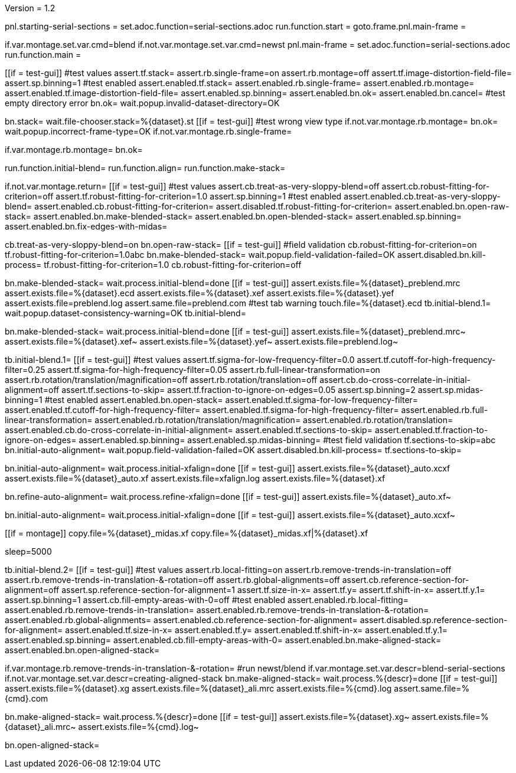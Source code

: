 Version = 1.2

[dialog = starting-serial-sections]
pnl.starting-serial-sections =
set.adoc.function=serial-sections.adoc
run.function.start =
goto.frame.pnl.main-frame =

[dialog = serial-sections]
if.var.montage.set.var.cmd=blend
if.not.var.montage.set.var.cmd=newst
pnl.main-frame =
set.adoc.function=serial-sections.adoc
run.function.main =

[function = start]
[[if = test-gui]]
  #test values
  assert.tf.stack=
  assert.rb.single-frame=on
  assert.rb.montage=off
  assert.tf.image-distortion-field-file=
  assert.sp.binning=1
  #test enabled
  assert.enabled.tf.stack=
  assert.enabled.rb.single-frame=
  assert.enabled.rb.montage=
  assert.enabled.tf.image-distortion-field-file=
  assert.enabled.sp.binning=
  assert.enabled.bn.ok=
  assert.enabled.bn.cancel=
  #test empty directory error
  bn.ok=
  wait.popup.invalid-dataset-directory=OK
[[]]
bn.stack=
wait.file-chooser.stack=%{dataset}.st
[[if = test-gui]]
  #test wrong view type
  if.not.var.montage.rb.montage=
  bn.ok=
  wait.popup.incorrect-frame-type=OK
  if.not.var.montage.rb.single-frame=
[[]]
if.var.montage.rb.montage=
bn.ok=


[function = main]
run.function.initial-blend=
run.function.align=
run.function.make-stack=


[function = initial-blend]
if.not.var.montage.return=
[[if = test-gui]]
  #test values
  assert.cb.treat-as-very-sloppy-blend=off
  assert.cb.robust-fitting-for-criterion=off
  assert.tf.robust-fitting-for-criterion=1.0
  assert.sp.binning=1
  #test enabled
  assert.enabled.cb.treat-as-very-sloppy-blend=
  assert.enabled.cb.robust-fitting-for-criterion=
  assert.disabled.tf.robust-fitting-for-criterion=
  assert.enabled.bn.open-raw-stack=
  assert.enabled.bn.make-blended-stack=
  assert.enabled.bn.open-blended-stack=
  assert.enabled.sp.binning=
  assert.enabled.bn.fix-edges-with-midas=
[[]]
cb.treat-as-very-sloppy-blend=on
bn.open-raw-stack=
[[if = test-gui]]
  #field validation
  cb.robust-fitting-for-criterion=on
  tf.robust-fitting-for-criterion=1.0abc
  bn.make-blended-stack=
  wait.popup.field-validation-failed=OK
  assert.disabled.bn.kill-process=
  tf.robust-fitting-for-criterion=1.0
  cb.robust-fitting-for-criterion=off
[[]]
bn.make-blended-stack=
wait.process.initial-blend=done
[[if = test-gui]]
  assert.exists.file=%{dataset}_preblend.mrc
  assert.exists.file=%{dataset}.ecd
  assert.exists.file=%{dataset}.xef
  assert.exists.file=%{dataset}.yef
  assert.exists.file=preblend.log
  assert.same.file=preblend.com
  #test tab warning
  touch.file=%{dataset}.ecd
  tb.initial-blend.1=
  wait.popup.dataset-consistency-warning=OK
  tb.initial-blend=
[[]]
bn.make-blended-stack=
wait.process.initial-blend=done
[[if = test-gui]]
  assert.exists.file=%{dataset}_preblend.mrc~
  assert.exists.file=%{dataset}.xef~
  assert.exists.file=%{dataset}.yef~
  assert.exists.file=preblend.log~
[[]]


[function = align]
tb.initial-blend.1=
[[if = test-gui]]
  #test values
  assert.tf.sigma-for-low-frequency-filter=0.0
  assert.tf.cutoff-for-high-frequency-filter=0.25
  assert.tf.sigma-for-high-frequency-filter=0.05
  assert.rb.full-linear-transformation=on
  assert.rb.rotation/translation/magnification=off
  assert.rb.rotation/translation=off
  assert.cb.do-cross-correlate-in-initial-alignment=off
  assert.tf.sections-to-skip=
  assert.tf.fraction-to-ignore-on-edges=0.05
  assert.sp.binning=2
  assert.sp.midas-binning=1
  #test enabled
  assert.enabled.bn.open-stack=
  assert.enabled.tf.sigma-for-low-frequency-filter=
  assert.enabled.tf.cutoff-for-high-frequency-filter=
  assert.enabled.tf.sigma-for-high-frequency-filter=
  assert.enabled.rb.full-linear-transformation=
  assert.enabled.rb.rotation/translation/magnification=
  assert.enabled.rb.rotation/translation=
  assert.enabled.cb.do-cross-correlate-in-initial-alignment=
  assert.enabled.tf.sections-to-skip=
  assert.enabled.tf.fraction-to-ignore-on-edges=
  assert.enabled.sp.binning=
  assert.enabled.sp.midas-binning=
  #test field validation
  tf.sections-to-skip=abc
  bn.initial-auto-alignment=
  wait.popup.field-validation-failed=OK
  assert.disabled.bn.kill-process=
  tf.sections-to-skip=
[[]]
bn.initial-auto-alignment=
wait.process.initial-xfalign=done
[[if = test-gui]]
  assert.exists.file=%{dataset}_auto.xcxf
  assert.exists.file=%{dataset}_auto.xf
  assert.exists.file=xfalign.log
  assert.exists.file=%{dataset}.xf
[[]]
bn.refine-auto-alignment=
wait.process.refine-xfalign=done
[[if = test-gui]]
  assert.exists.file=%{dataset}_auto.xf~
[[]]
bn.initial-auto-alignment=
wait.process.initial-xfalign=done
[[if = test-gui]]
  assert.exists.file=%{dataset}_auto.xcxf~
[[]]
[[if = montage]]
  copy.file=%{dataset}_midas.xf
  copy.file=%{dataset}_midas.xf|%{dataset}.xf
[[]]
sleep=5000


[function = make-stack]
tb.initial-blend.2=
[[if = test-gui]]
  #test values
  assert.rb.local-fitting=on
  assert.rb.remove-trends-in-translation=off
  assert.rb.remove-trends-in-translation-&-rotation=off
  assert.rb.global-alignments=off
  assert.cb.reference-section-for-alignment=off
  assert.sp.reference-section-for-alignment=1
  assert.tf.size-in-x=
  assert.tf.y=
  assert.tf.shift-in-x=
  assert.tf.y.1=
  assert.sp.binning=1
  assert.cb.fill-empty-areas-with-0=off
  #test enabled
  assert.enabled.rb.local-fitting=
  assert.enabled.rb.remove-trends-in-translation=
  assert.enabled.rb.remove-trends-in-translation-&-rotation=
  assert.enabled.rb.global-alignments=
  assert.enabled.cb.reference-section-for-alignment=
  assert.disabled.sp.reference-section-for-alignment=
  assert.enabled.tf.size-in-x=
  assert.enabled.tf.y=
  assert.enabled.tf.shift-in-x=
  assert.enabled.tf.y.1=
  assert.enabled.sp.binning=
  assert.enabled.cb.fill-empty-areas-with-0=
  assert.enabled.bn.make-aligned-stack=
  assert.enabled.bn.open-aligned-stack=
[[]]
if.var.montage.rb.remove-trends-in-translation-&-rotation=
#run newst/blend
if.var.montage.set.var.descr=blend-serial-sections
if.not.var.montage.set.var.descr=creating-aligned-stack
bn.make-aligned-stack=
wait.process.%{descr}=done
[[if = test-gui]]
  assert.exists.file=%{dataset}.xg
  assert.exists.file=%{dataset}_ali.mrc
  assert.exists.file=%{cmd}.log
  assert.same.file=%{cmd}.com
[[]]
bn.make-aligned-stack=
wait.process.%{descr}=done
[[if = test-gui]]
  assert.exists.file=%{dataset}.xg~
  assert.exists.file=%{dataset}_ali.mrc~
  assert.exists.file=%{cmd}.log~
[[]]
bn.open-aligned-stack=
